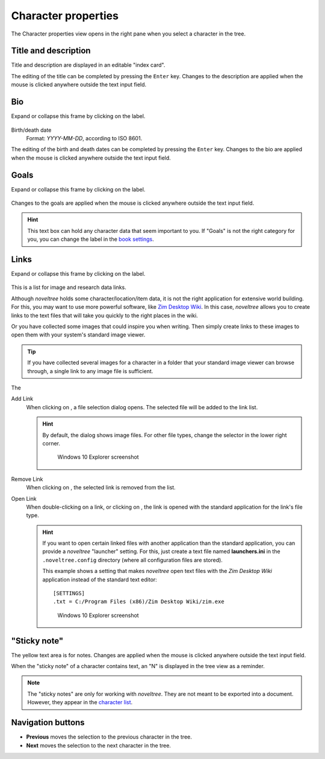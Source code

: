 Character properties
====================

The Character properties view opens in the right pane when you
select a character in the tree.


.. figure:: _images/characterView01.png
   :alt: Screenshot

Title and description
---------------------

Title and description are displayed in an editable "index card".

The editing of the title can be completed by pressing the ``Enter`` key.
Changes to the description are applied when the mouse is clicked
anywhere outside the text input field.


Bio
---

Expand or collapse this frame by clicking on the label.

.. figure:: _images/characterView02.png
   :alt: Screenshot

Birth/death date
   Format: *YYYY-MM-DD*, according to ISO 8601.

The editing of the birth and death dates can be completed by pressing the
``Enter`` key. Changes to the bio are applied when the mouse is
clicked anywhere outside the text input field.


Goals
-----

Expand or collapse this frame by clicking on the label.

.. figure:: _images/characterView03.png
   :alt: Screenshot

Changes to the goals are applied when the mouse is clicked anywhere outside
the text input field.

.. hint::
   This text box can hold any character data that seem important to you.
   If "Goals" is not the right category for you, you can change the label
   in the `book settings <book_view.html#renamings>`_. 

Links
-----

Expand or collapse this frame by clicking on the label.

.. figure:: _images/characterView04.png
   :alt: Screenshot
   
This is a list for image and research data links.

Although *noveltree* holds some character/location/item data, it is
not the right application for extensive world building. For this,
you may want to use more powerful software, like `Zim Desktop Wiki
<https://zim-wiki.org/>`__. In this case, *noveltree* allows you to
create links to the text files that will take you quickly to the right
places in the wiki.

Or you have collected some images that could inspire you when writing.
Then simply create links to these images to open them with your
system's standard image viewer.

.. tip::
   If you have collected several images for a character in a folder 
   that your standard image viewer can browse through, a single link 
   to any image file is sufficient.  
   
The

Add Link
   When clicking on |Add|, a file selection dialog opens. The selected
   file will be added to the link list.

   .. hint::
      By default, the dialog shows image files. For other file types, 
      change the selector in the lower right corner. 
      
      .. figure:: _images/filePicker01.png
         :alt: Screenshot
         
         Windows 10 Explorer screenshot


Remove Link
   When clicking on |Remove|, the selected link is removed from the list.

Open Link
   When double-clicking on a link, or clicking on |Goto|,
   the link is opened with the standard application for the link's file type.

   .. hint::
      If you want to open certain linked files with another application than the 
      standard application, you can provide a *noveltree* "launcher" setting. 
      For this, just create a text file named **launchers.ini** in the 
      ``.noveltree.config``  directory (where all configuration files are stored). 
      
      This example shows a setting that makes *noveltree* open text files
      with the *Zim Desktop Wiki* application instead of the standard text 
      editor: 
      
      ::
     
         [SETTINGS]
         .txt = C:/Program Files (x86)/Zim Desktop Wiki/zim.exe 
         
      .. figure:: _images/launchers.png
         :alt: Screenshot
         
         Windows 10 Explorer screenshot

.. |Add| image:: _images/add.png
.. |Goto| image:: _images/goto.png
.. |Remove| image:: _images/remove.png



"Sticky note"
-------------

The yellow text area is for notes. Changes are applied
when the mouse is clicked anywhere outside the text input field.

When the "sticky note" of a character contains text, an "N" is
displayed in the tree view as a reminder.

.. note::
   The "sticky notes" are only for working with *noveltree*.
   They are not meant to be exported into a document.
   However, they appear in the `character list`_.

.. _character list: characters_menu.html#export-character-list-spreadsheet

Navigation buttons
------------------

- **Previous** moves the selection to the previous character in the tree.
- **Next** moves the selection to the next character in the tree.
